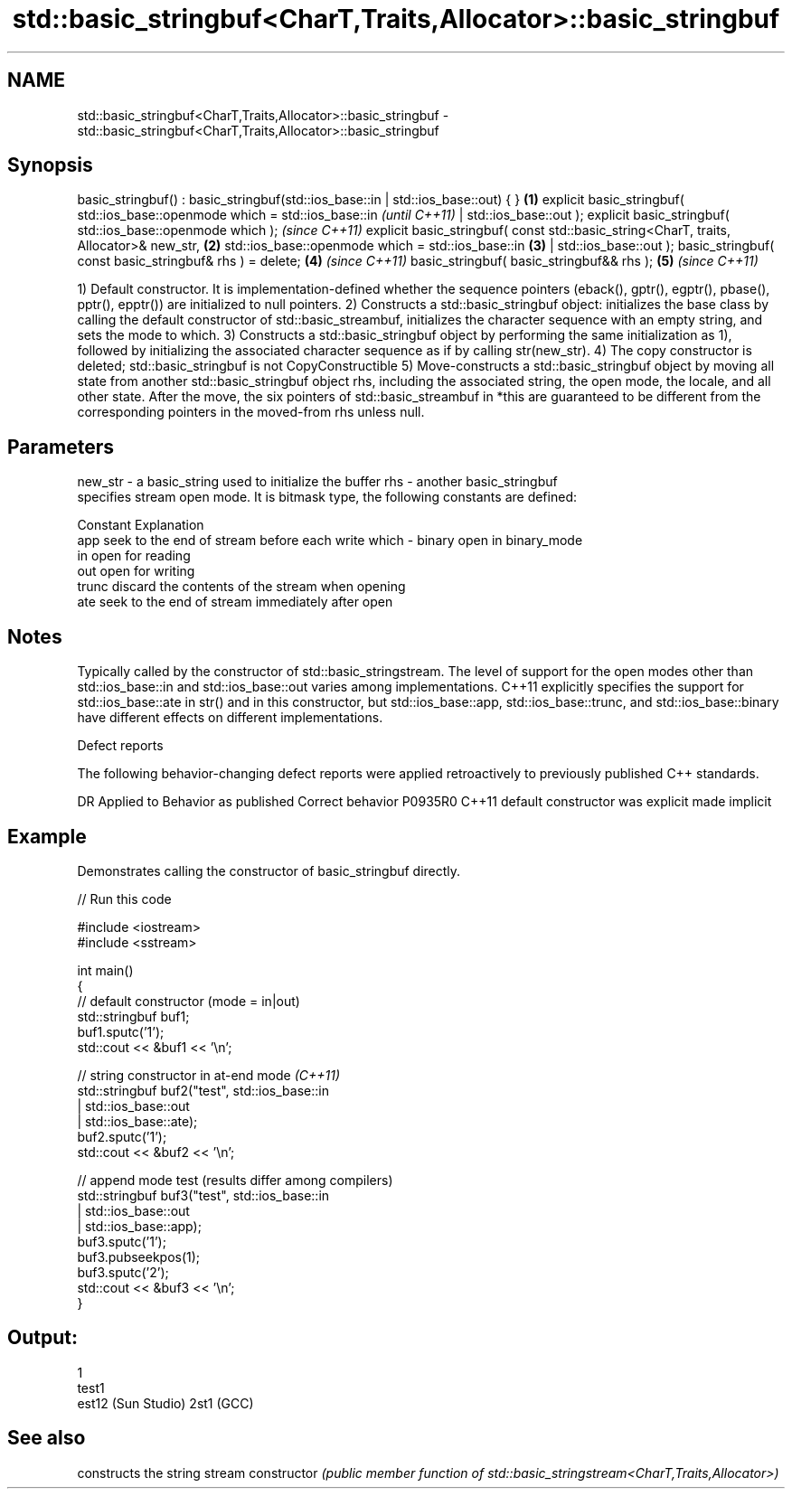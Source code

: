 .TH std::basic_stringbuf<CharT,Traits,Allocator>::basic_stringbuf 3 "2020.03.24" "http://cppreference.com" "C++ Standard Libary"
.SH NAME
std::basic_stringbuf<CharT,Traits,Allocator>::basic_stringbuf \- std::basic_stringbuf<CharT,Traits,Allocator>::basic_stringbuf

.SH Synopsis

basic_stringbuf() : basic_stringbuf(std::ios_base::in | std::ios_base::out) { }       \fB(1)\fP
explicit basic_stringbuf( std::ios_base::openmode which = std::ios_base::in                   \fI(until C++11)\fP
| std::ios_base::out );
explicit basic_stringbuf( std::ios_base::openmode which );                                    \fI(since C++11)\fP
explicit basic_stringbuf( const std::basic_string<CharT, traits, Allocator>& new_str, \fB(2)\fP
std::ios_base::openmode which = std::ios_base::in                                         \fB(3)\fP
| std::ios_base::out );
basic_stringbuf( const basic_stringbuf& rhs ) = delete;                                   \fB(4)\fP \fI(since C++11)\fP
basic_stringbuf( basic_stringbuf&& rhs );                                                 \fB(5)\fP \fI(since C++11)\fP

1) Default constructor. It is implementation-defined whether the sequence pointers (eback(), gptr(), egptr(), pbase(), pptr(), epptr()) are initialized to null pointers.
2) Constructs a std::basic_stringbuf object: initializes the base class by calling the default constructor of std::basic_streambuf, initializes the character sequence with an empty string, and sets the mode to which.
3) Constructs a std::basic_stringbuf object by performing the same initialization as 1), followed by initializing the associated character sequence as if by calling str(new_str).
4) The copy constructor is deleted; std::basic_stringbuf is not CopyConstructible
5) Move-constructs a std::basic_stringbuf object by moving all state from another std::basic_stringbuf object rhs, including the associated string, the open mode, the locale, and all other state. After the move, the six pointers of std::basic_streambuf in *this are guaranteed to be different from the corresponding pointers in the moved-from rhs unless null.

.SH Parameters


new_str - a basic_string used to initialize the buffer
rhs     - another basic_stringbuf
          specifies stream open mode. It is bitmask type, the following constants are defined:

          Constant Explanation
          app      seek to the end of stream before each write
which   - binary   open in binary_mode
          in       open for reading
          out      open for writing
          trunc    discard the contents of the stream when opening
          ate      seek to the end of stream immediately after open



.SH Notes

Typically called by the constructor of std::basic_stringstream.
The level of support for the open modes other than std::ios_base::in and std::ios_base::out varies among implementations. C++11 explicitly specifies the support for std::ios_base::ate in str() and in this constructor, but std::ios_base::app, std::ios_base::trunc, and std::ios_base::binary have different effects on different implementations.

Defect reports

The following behavior-changing defect reports were applied retroactively to previously published C++ standards.

DR      Applied to Behavior as published            Correct behavior
P0935R0 C++11      default constructor was explicit made implicit


.SH Example

Demonstrates calling the constructor of basic_stringbuf directly.

// Run this code

  #include <iostream>
  #include <sstream>

  int main()
  {
      // default constructor (mode = in|out)
      std::stringbuf buf1;
      buf1.sputc('1');
      std::cout << &buf1 << '\\n';

      // string constructor in at-end mode \fI(C++11)\fP
      std::stringbuf buf2("test", std::ios_base::in
                                | std::ios_base::out
                                | std::ios_base::ate);
      buf2.sputc('1');
      std::cout << &buf2 << '\\n';

      // append mode test (results differ among compilers)
      std::stringbuf buf3("test", std::ios_base::in
                                | std::ios_base::out
                                | std::ios_base::app);
      buf3.sputc('1');
      buf3.pubseekpos(1);
      buf3.sputc('2');
      std::cout << &buf3 << '\\n';
  }

.SH Output:

  1
  test1
  est12 (Sun Studio) 2st1 (GCC)


.SH See also


              constructs the string stream
constructor   \fI(public member function of std::basic_stringstream<CharT,Traits,Allocator>)\fP




